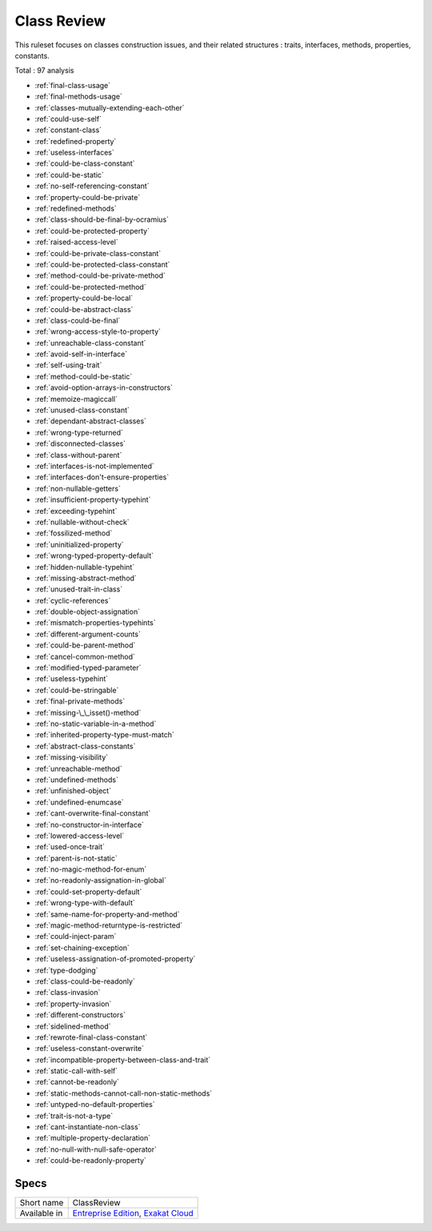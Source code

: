 .. _ruleset-class-review:

Class Review
++++++++++++

This ruleset focuses on classes construction issues, and their related structures : traits, interfaces, methods, properties, constants.

Total : 97 analysis

* :ref:`final-class-usage`
* :ref:`final-methods-usage`
* :ref:`classes-mutually-extending-each-other`
* :ref:`could-use-self`
* :ref:`constant-class`
* :ref:`redefined-property`
* :ref:`useless-interfaces`
* :ref:`could-be-class-constant`
* :ref:`could-be-static`
* :ref:`no-self-referencing-constant`
* :ref:`property-could-be-private`
* :ref:`redefined-methods`
* :ref:`class-should-be-final-by-ocramius`
* :ref:`could-be-protected-property`
* :ref:`raised-access-level`
* :ref:`could-be-private-class-constant`
* :ref:`could-be-protected-class-constant`
* :ref:`method-could-be-private-method`
* :ref:`could-be-protected-method`
* :ref:`property-could-be-local`
* :ref:`could-be-abstract-class`
* :ref:`class-could-be-final`
* :ref:`wrong-access-style-to-property`
* :ref:`unreachable-class-constant`
* :ref:`avoid-self-in-interface`
* :ref:`self-using-trait`
* :ref:`method-could-be-static`
* :ref:`avoid-option-arrays-in-constructors`
* :ref:`memoize-magiccall`
* :ref:`unused-class-constant`
* :ref:`dependant-abstract-classes`
* :ref:`wrong-type-returned`
* :ref:`disconnected-classes`
* :ref:`class-without-parent`
* :ref:`interfaces-is-not-implemented`
* :ref:`interfaces-don't-ensure-properties`
* :ref:`non-nullable-getters`
* :ref:`insufficient-property-typehint`
* :ref:`exceeding-typehint`
* :ref:`nullable-without-check`
* :ref:`fossilized-method`
* :ref:`uninitialized-property`
* :ref:`wrong-typed-property-default`
* :ref:`hidden-nullable-typehint`
* :ref:`missing-abstract-method`
* :ref:`unused-trait-in-class`
* :ref:`cyclic-references`
* :ref:`double-object-assignation`
* :ref:`mismatch-properties-typehints`
* :ref:`different-argument-counts`
* :ref:`could-be-parent-method`
* :ref:`cancel-common-method`
* :ref:`modified-typed-parameter`
* :ref:`useless-typehint`
* :ref:`could-be-stringable`
* :ref:`final-private-methods`
* :ref:`missing-\_\_isset()-method`
* :ref:`no-static-variable-in-a-method`
* :ref:`inherited-property-type-must-match`
* :ref:`abstract-class-constants`
* :ref:`missing-visibility`
* :ref:`unreachable-method`
* :ref:`undefined-methods`
* :ref:`unfinished-object`
* :ref:`undefined-enumcase`
* :ref:`cant-overwrite-final-constant`
* :ref:`no-constructor-in-interface`
* :ref:`lowered-access-level`
* :ref:`used-once-trait`
* :ref:`parent-is-not-static`
* :ref:`no-magic-method-for-enum`
* :ref:`no-readonly-assignation-in-global`
* :ref:`could-set-property-default`
* :ref:`wrong-type-with-default`
* :ref:`same-name-for-property-and-method`
* :ref:`magic-method-returntype-is-restricted`
* :ref:`could-inject-param`
* :ref:`set-chaining-exception`
* :ref:`useless-assignation-of-promoted-property`
* :ref:`type-dodging`
* :ref:`class-could-be-readonly`
* :ref:`class-invasion`
* :ref:`property-invasion`
* :ref:`different-constructors`
* :ref:`sidelined-method`
* :ref:`rewrote-final-class-constant`
* :ref:`useless-constant-overwrite`
* :ref:`incompatible-property-between-class-and-trait`
* :ref:`static-call-with-self`
* :ref:`cannot-be-readonly`
* :ref:`static-methods-cannot-call-non-static-methods`
* :ref:`untyped-no-default-properties`
* :ref:`trait-is-not-a-type`
* :ref:`cant-instantiate-non-class`
* :ref:`multiple-property-declaration`
* :ref:`no-null-with-null-safe-operator`
* :ref:`could-be-readonly-property`

Specs
_____

+--------------+-------------------------------------------------------------------------------------------------------------------------+
| Short name   | ClassReview                                                                                                             |
+--------------+-------------------------------------------------------------------------------------------------------------------------+
| Available in | `Entreprise Edition <https://www.exakat.io/entreprise-edition>`_, `Exakat Cloud <https://www.exakat.io/exakat-cloud/>`_ |
+--------------+-------------------------------------------------------------------------------------------------------------------------+


